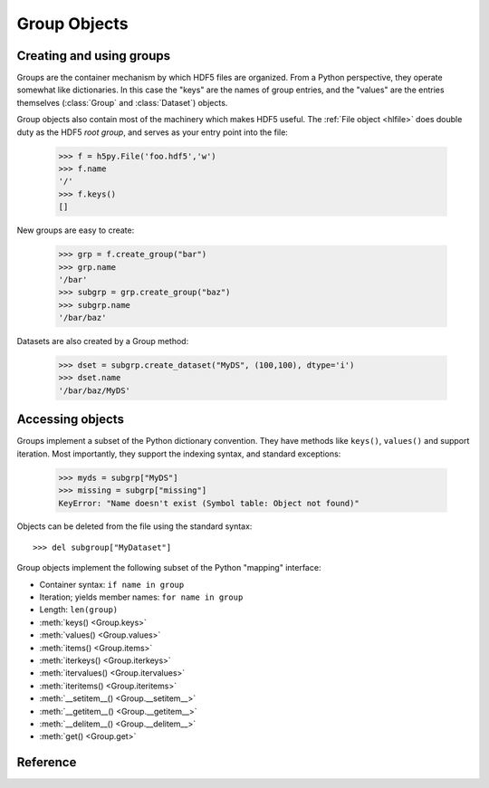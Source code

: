 =============
Group Objects
=============

Creating and using groups
-------------------------

Groups are the container mechanism by which HDF5 files are organized.  From
a Python perspective, they operate somewhat like dictionaries.  In this case
the "keys" are the names of group entries, and the "values" are the entries
themselves (:class:`Group` and :class:`Dataset`) objects.

Group objects also contain most of the machinery which makes HDF5 useful.
The :ref:`File object <hlfile>` does double duty as the HDF5 `root group`, and
serves as your entry point into the file:

    >>> f = h5py.File('foo.hdf5','w')
    >>> f.name
    '/'
    >>> f.keys()
    []

New groups are easy to create:

    >>> grp = f.create_group("bar")
    >>> grp.name
    '/bar'
    >>> subgrp = grp.create_group("baz")
    >>> subgrp.name
    '/bar/baz'

Datasets are also created by a Group method:

    >>> dset = subgrp.create_dataset("MyDS", (100,100), dtype='i')
    >>> dset.name
    '/bar/baz/MyDS'

Accessing objects
-----------------

Groups implement a subset of the Python dictionary convention.  They have
methods like ``keys()``, ``values()`` and support iteration.  Most importantly,
they support the indexing syntax, and standard exceptions:

    >>> myds = subgrp["MyDS"]
    >>> missing = subgrp["missing"]
    KeyError: "Name doesn't exist (Symbol table: Object not found)"

Objects can be deleted from the file using the standard syntax::

    >>> del subgroup["MyDataset"]

Group objects implement the following subset of the Python "mapping" interface:

- Container syntax: ``if name in group``
- Iteration; yields member names: ``for name in group``
- Length: ``len(group)``
- :meth:`keys() <Group.keys>` 
- :meth:`values() <Group.values>`
- :meth:`items() <Group.items>`
- :meth:`iterkeys() <Group.iterkeys>`
- :meth:`itervalues() <Group.itervalues>`
- :meth:`iteritems() <Group.iteritems>`
- :meth:`__setitem__() <Group.__setitem__>`
- :meth:`__getitem__() <Group.__getitem__>`
- :meth:`__delitem__() <Group.__delitem__>`
- :meth:`get() <Group.get>`

Reference
---------

.. class:: Group

    .. attribute:: name

        Full name of this group in the file (e.g. ``/grp/thisgroup``)

    .. attribute:: attrs

        Dictionary-like object which provides access to this group's
        HDF5 attributes.  See :ref:`attributes` for details.

    .. attribute:: file
        
        The ``File`` instance used to open this HDF5 file.

    .. attribute:: parent

        A group which contains this object, according to dirname(obj.name).

    .. method:: __getitem__(name) -> Group or Dataset

        Open an object in this group.

    .. method:: __setitem__(name, object)

        Add the given object to the group.

        The action taken depends on the type of object assigned:

        **Named HDF5 object** (Dataset, Group, Datatype)
            A hard link is created in this group which points to the
            given object.

        **Numpy ndarray**
            The array is converted to a dataset object, with default
            settings (contiguous storage, etc.). See :meth:`create_dataset`
            for a more flexible way to do this.

        **Numpy dtype**
            Commit a copy of the datatype as a named type in the file.

        **Anything else**
            Attempt to convert it to an ndarray and store it.  Scalar
            values are stored as scalar datasets. Raise ValueError if we
            can't understand the resulting array dtype.
            
        If a group member of the same name already exists, the assignment
        will fail.

    .. method:: __delitem__(name)

        Remove (unlink) this member.

    .. method:: create_group(name) -> Group

        Create a new HDF5 group.

        Fails with ValueError if the group already exists.

    .. method:: require_group(name) -> Group

        Open the specified HDF5 group, creating it if it doesn't exist.

        Fails with TypeError if an incompatible object (dataset or named type)
        already exists.

    .. method:: create_dataset(name, [shape, [dtype]], [data], **kwds) -> Dataset

        Create a new dataset.  There are two logical ways to specify the dataset:

            1. Give the shape, and optionally the dtype.  If the dtype is not given,
               single-precision floating point ('=f4') will be assumed.
            2. Give a NumPy array (or anything that can be converted to a NumPy array)
               via the "data" argument.  The shape and dtype of this array will be
               used, and the dataset will be initialized to its contents.

        Additional keyword parameters control the details of how the dataset is
        stored.

        **shape** (None or tuple)
            NumPy-style shape tuple.  Required if data is not given.

        **dtype** (None or dtype)
            NumPy dtype (or anything that can be converted).  Optional;
            the default is '=f4'.  Will override the dtype of any data
            array given via the *data* parameter.

        **data** (None or ndarray)
            Either a NumPy ndarray or anything that can be converted to one.

        Keywords (see :ref:`dsetfeatures`):

        **chunks** (None, True or shape tuple)
            Store the dataset in chunked format.  Automatically
            selected if any of the other keyword options are given.  If you
            don't provide a shape tuple, the library will guess one for you.
            Chunk sizes of 100kB-300kB work best with HDF5. 

        **compression** (None, string ["gzip" | "lzf" | "szip"] or int 0-9)
            Enable dataset compression.  DEFLATE, LZF and (where available)
            SZIP are supported.  An integer is interpreted as a GZIP level
            for backwards compatibility

        **compression_opts** (None, or special value)
            Setting for compression filter; legal values for each filter
            type are:

            ======      ======================================
            "gzip"      Integer 0-9
            "lzf"       (none allowed)
            "szip"      2-tuple ('ec'|'nn', even integer 0-32)
            ======      ======================================

            See the ``filters`` module for a detailed description of each
            of these filters.

        **shuffle** (True/False)
            Enable/disable data shuffling, which can improve compression
            performance.

        **fletcher32** (True/False)
            Enable Fletcher32 error detection; may be used with or without
            compression.

        **maxshape** (None or shape tuple)
            Make the dataset extendable, up to this maximum shape.  Should be a
            NumPy-style shape tuple.  Dimensions with value None have no upper
            limit.

    .. method:: require_dataset(name, [shape, [dtype]], [data], **kwds) -> Dataset

        Open a new dataset, creating one if it doesn't exist.

        This method operates exactly like :meth:`create_dataset`, except that if
        a dataset with compatible shape and dtype already exists, it is opened
        instead.  The additional keyword arguments are only honored when actually
        creating a dataset; they are ignored for the comparison.

        If an existing incompatible object (Group or Datatype) already exists
        with the given name, fails with ValueError.

    .. method:: copy(source, dest, name=None)

        **Only available with HDF5 1.8**

        Recusively copy an object from one location to another, or between files.

        Copies the given object, and (if it is a group) all objects below it in
        the hierarchy.  The destination need not be in the same file.

        **source** (Group, Dataset, Datatype or str)
            Source object or path.

        **dest** (Group or str)
            Destination.  Must be either Group or path.  If a Group object, it may
            be in a different file.

        **name** (None or str)
            If the destination is a Group object, you can override the name
            for the newly created member.  Otherwise a new name will be chosen
            using basename(source.name).

    .. method:: visit(func) -> None or return value from func

        **Only available with HDF5 1.8**

        Recursively iterate a callable over objects in this group.

        You supply a callable (function, method or callable object); it
        will be called exactly once for each link in this group and every
        group below it. Your callable must conform to the signature::

            func(<member name>) -> <None or return value>

        Returning None continues iteration, returning anything else stops
        and immediately returns that value from the visit method.  No
        particular order of iteration within groups is guranteed.

        Example::

            >>> # List the entire contents of the file
            >>> f = File("foo.hdf5")
            >>> list_of_names = []
            >>> f.visit(list_of_names.append)

    .. method:: visititems(func) -> None or return value from func

        **Only available with HDF5 1.8**

        Recursively visit names and objects in this group and subgroups.

        You supply a callable (function, method or callable object); it
        will be called exactly once for each link in this group and every
        group below it. Your callable must conform to the signature::

            func(<member name>, <object>) -> <None or return value>

        Returning None continues iteration, returning anything else stops
        and immediately returns that value from the visit method.  No
        particular order of iteration within groups is guranteed.

        Example::

            # Get a list of all datasets in the file
            >>> mylist = []
            >>> def func(name, obj):
            ...     if isinstance(obj, Dataset):
            ...         mylist.append(name)
            ...
            >>> f = File('foo.hdf5')
            >>> f.visititems(func)

    .. method:: __len__

        Number of group members

    .. method:: __iter__

        Yields the names of group members

    .. method:: __contains__(name)

        See if the given name is in this group.

    .. method:: keys

        Get a list of member names

    .. method:: iterkeys

        Get an iterator over member names.  Equivalent to iter(group).

    .. method:: values

        Get a list with all objects in this group.

    .. method:: itervalues

        Get an iterator over objects in this group

    .. method:: items

        Get an list of (name, object) pairs for the members of this group.

    .. method:: iteritems

        Get an iterator over (name, object) pairs for the members of this group.

    .. method:: get(name, default)

        Retrieve the member, or *default* if it doesn't exist.

